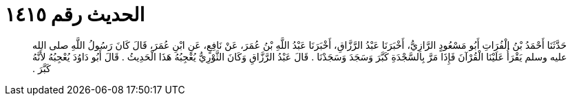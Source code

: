 
= الحديث رقم ١٤١٥

[quote.hadith]
حَدَّثَنَا أَحْمَدُ بْنُ الْفُرَاتِ أَبُو مَسْعُودٍ الرَّازِيُّ، أَخْبَرَنَا عَبْدُ الرَّزَّاقِ، أَخْبَرَنَا عَبْدُ اللَّهِ بْنُ عُمَرَ، عَنْ نَافِعٍ، عَنِ ابْنِ عُمَرَ، قَالَ كَانَ رَسُولُ اللَّهِ صلى الله عليه وسلم يَقْرَأُ عَلَيْنَا الْقُرْآنَ فَإِذَا مَرَّ بِالسَّجْدَةِ كَبَّرَ وَسَجَدَ وَسَجَدْنَا ‏.‏ قَالَ عَبْدُ الرَّزَّاقِ وَكَانَ الثَّوْرِيُّ يُعْجِبُهُ هَذَا الْحَدِيثُ ‏.‏ قَالَ أَبُو دَاوُدَ يُعْجِبُهُ لأَنَّهُ كَبَّرَ ‏.‏